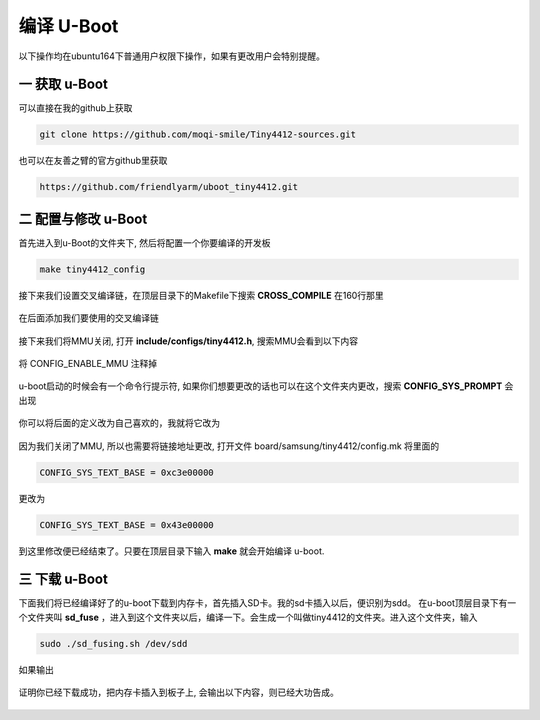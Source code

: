 ===========================================================
编译 U-Boot
===========================================================

以下操作均在ubuntu164下普通用户权限下操作，如果有更改用户会特别提醒。

-----------------------------------------------------------
一 获取 u-Boot
-----------------------------------------------------------

可以直接在我的github上获取

.. code::

    git clone https://github.com/moqi-smile/Tiny4412-sources.git

也可以在友善之臂的官方github里获取

.. code::

	https://github.com/friendlyarm/uboot_tiny4412.git


-----------------------------------------------------------
二 配置与修改 u-Boot
-----------------------------------------------------------

首先进入到u-Boot的文件夹下, 然后将配置一个你要编译的开发板

.. code::

	make tiny4412_config

接下来我们设置交叉编译链，在顶层目录下的Makefile下搜索 **CROSS_COMPILE** 在160行那里

.. figure:: ./_static/CROSS_COMPILE.png
    :align: center
    :figclass: align-center

在后面添加我们要使用的交叉编译链

.. figure:: ./_static/Change-CROSS_COMPILE.png
    :align: center
    :figclass: align-center

接下来我们将MMU关闭, 打开 **include/configs/tiny4412.h**, 搜索MMU会看到以下内容

.. figure:: ./_static/MMU.png
    :align: center
    :figclass: align-center

将 CONFIG_ENABLE_MMU 注释掉

.. figure:: ./_static/disableMMU.png
    :align: center
    :figclass: align-center

u-boot启动的时候会有一个命令行提示符, 如果你们想要更改的话也可以在这个文件夹内更改，搜索 **CONFIG_SYS_PROMPT** 会出现

.. figure:: ./_static/CONFIG_SYS_PROMPT.png
    :align: center
    :figclass: align-center

你可以将后面的定义改为自己喜欢的，我就将它改为


.. figure:: ./_static/Change-CONFIG_SYS_PROMPT.png
    :align: center
    :figclass: align-center

因为我们关闭了MMU, 所以也需要将链接地址更改, 打开文件 board/samsung/tiny4412/config.mk 将里面的

.. code::

	CONFIG_SYS_TEXT_BASE = 0xc3e00000

更改为

.. code::

	CONFIG_SYS_TEXT_BASE = 0x43e00000

到这里修改便已经结束了。只要在顶层目录下输入 **make** 就会开始编译 u-boot.

-----------------------------------------------------------
三 下载 u-Boot
-----------------------------------------------------------

下面我们将已经编译好了的u-boot下载到内存卡，首先插入SD卡。我的sd卡插入以后，便识别为sdd。
在u-boot顶层目录下有一个文件夹叫 **sd_fuse** ，进入到这个文件夹以后，编译一下。会生成一个叫做tiny4412的文件夹。进入这个文件夹，输入

.. code::

	sudo ./sd_fusing.sh /dev/sdd

如果输出

.. figure:: ./_static/Download.png
    :align: center
    :figclass: align-center

证明你已经下载成功，把内存卡插入到板子上, 会输出以下内容，则已经大功告成。

.. figure:: ./_static/uboot-output.png
    :align: center
    :figclass: align-center
